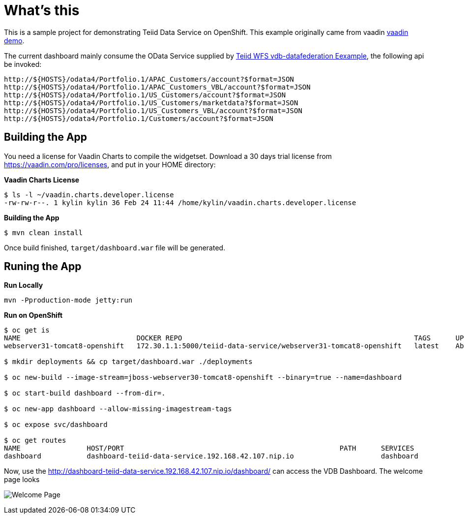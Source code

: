 =  What's this

This is a sample project for demonstrating Teiid Data Service on OpenShift. This example originally came from vaadin https://github.com/vaadin/dashboard-demo[vaadin demo].

The current dashboard mainly consume the OData Service supplied by https://github.com/teiid/wildfly-swarm-teiid-examples/tree/master/vdb-datafederation[Teiid WFS vdb-datafederation Eexample], the following api be invoked:

[source, text]
----
http://${HOSTS}/odata4/Portfolio.1/APAC_Customers/account?$format=JSON
http://${HOSTS}/odata4/Portfolio.1/APAC_Customers_VBL/account?$format=JSON
http://${HOSTS}/odata4/Portfolio.1/US_Customers/account?$format=JSON
http://${HOSTS}/odata4/Portfolio.1/US_Customers/marketdata?$format=JSON
http://${HOSTS}/odata4/Portfolio.1/US_Customers_VBL/account?$format=JSON
http://${HOSTS}/odata4/Portfolio.1/Customers/account?$format=JSON
----

== Building the App

You need a license for Vaadin Charts to compile the widgetset. Download a 30 days trial license from https://vaadin.com/pro/licenses, and put in your HOME directory:

[source, bash]
.*Vaadin Charts License*
----
$ ls -l ~/vaadin.charts.developer.license 
-rw-rw-r--. 1 kylin kylin 36 Feb 24 11:44 /home/kylin/vaadin.charts.developer.license
---- 

[source, bash]
.*Building the App*
----
$ mvn clean install
----

Once build finished, `target/dashboard.war` file will be generated.

== Runing the App

[source, java]
.*Run Locally*
----
mvn -Pproduction-mode jetty:run
----

[source, java]
.*Run on OpenShift*
----
$ oc get is
NAME                            DOCKER REPO                                                        TAGS      UPDATED
webserver31-tomcat8-openshift   172.30.1.1:5000/teiid-data-service/webserver31-tomcat8-openshift   latest    About an hour ago

$ mkdir deployments && cp target/dashboard.war ./deployments

$ oc new-build --image-stream=jboss-webserver30-tomcat8-openshift --binary=true --name=dashboard

$ oc start-build dashboard --from-dir=.

$ oc new-app dashboard --allow-missing-imagestream-tags

$ oc expose svc/dashboard

$ oc get routes
NAME                HOST/PORT                                                    PATH      SERVICES            PORT       TERMINATION   WILDCARD
dashboard           dashboard-teiid-data-service.192.168.42.107.nip.io                     dashboard           8080-tcp                 None
----

Now, use the http://dashboard-teiid-data-service.192.168.42.107.nip.io/dashboard/ can access the VDB Dashboard. The welcome page looks

image:src/img/dashboard.png[Welcome Page]
